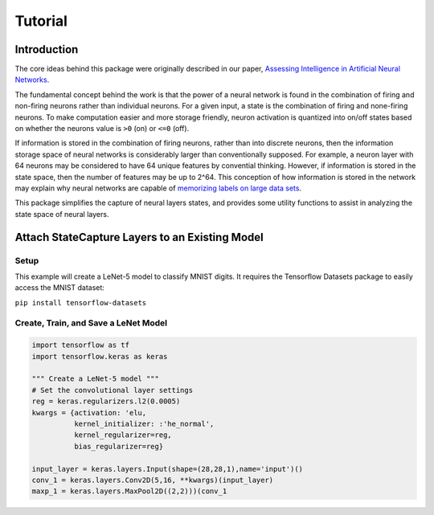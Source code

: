 ========
Tutorial
========

------------
Introduction
------------

The core ideas behind this package were originally described in our paper,
`Assessing Intelligence in Artificial Neural Networks <https://arxiv.org/abs/2006.02909>`_.

The fundamental concept behind the work is that the power of a neural network
is found in the combination of firing and non-firing neurons rather than individual
neurons. For a given input, a state is the combination of firing and none-firing
neurons. To make computation easier and more storage friendly, neuron activation
is quantized into on/off states based on whether the neurons value is ``>0`` (on) or
``<=0`` (off).

If information is stored in the combination of firing neurons, rather than
into discrete neurons, then the information storage space of neural networks
is considerably larger than conventionally supposed. For example, a neuron 
layer with 64 neurons may be considered to have 64 unique features by convential
thinking. However, if information is stored in the state space, then the number
of features may be up to 2^64. This conception of how information is stored
in the network may explain why neural networks are capable of `memorizing labels
on large data sets <https://arxiv.org/abs/1611.03530>`_.

This package simplifies the capture of neural layers states, and provides some
utility functions to assist in analyzing the state space of neural layers.

-----------------------------------------------
Attach StateCapture Layers to an Existing Model
-----------------------------------------------

'''''
Setup
'''''

This example will create a LeNet-5 model to classify MNIST digits. It requires
the Tensorflow Datasets package to easily access the MNIST dataset:

``pip install tensorflow-datasets``

'''''''''''''''''''''''''''''''''''''
Create, Train, and Save a LeNet Model
'''''''''''''''''''''''''''''''''''''

.. code-block:: python

    import tensorflow as tf
    import tensorflow.keras as keras

    """ Create a LeNet-5 model """
    # Set the convolutional layer settings
    reg = keras.regularizers.l2(0.0005)
    kwargs = {activation: 'elu,
              kernel_initializer: :'he_normal',
              kernel_regularizer=reg,
              bias_regularizer=reg}

    input_layer = keras.layers.Input(shape=(28,28,1),name='input')()
    conv_1 = keras.layers.Conv2D(5,16, **kwargs)(input_layer)
    maxp_1 = keras.layers.MaxPool2D((2,2)))(conv_1

